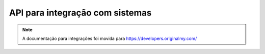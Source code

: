 API para integração com sistemas
================================

.. note:: A documentação para integrações foi movida para https://developers.originalmy.com/
